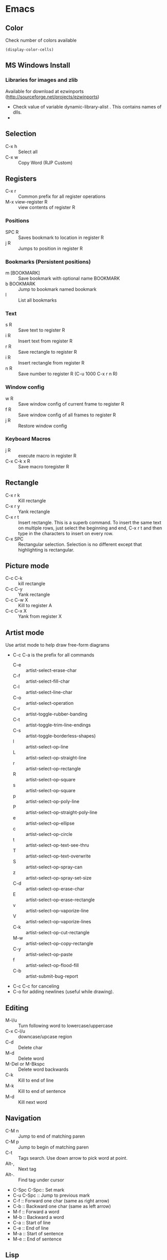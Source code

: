 #+STARTUP:
* Emacs
** Color
   Check number of colors available
   #+begin_src elisp
     (display-color-cells)
   #+end_src

** MS Windows Install
*** Libraries for images and zlib
    Available for download at ezwinports
    (http://sourceforge.net/projects/ezwinports)
    - Check value of variable dynamic-library-alist . This contains
      names of dlls.
    -
** Selection
   - C-x h              :: Select all
   - C-x w ::   Copy Word (RJP Custom)
** Registers
   - C-x r  :: Common prefix for all register operations
   - M-x view-register R :: view contents of register R
*** Positions
    - SPC R :: Saves bookmark to location in register R
    - j   R ::  Jumps to position in register R
*** Bookmarks (Persistent positions)
    - m [BOOKMARK] :: Save bookmark with optional name BOOKMARK
    - b BOOKMARK :: Jump to bookmark named bookmark
    - l :: List all bookmarks
*** Text
    - s   R :: Save text to register R
    - i   R :: Insert text from register R
    - r   R :: Save rectangle to register R
    - i   R :: Insert rectangle from register R
    - n   R :: Save number to register R (C-u 1000 C-x r n R)
*** Window config
    - w   R :: Save window config of current frame to register R
    - f   R :: Save window config of all frames to register R
    - j   R :: Restore window config
*** Keyboard Macros
    - j   R :: execute macro in register R
    - C-x C-k x R :: Save macro toregister R

** Rectangle
   - C-x r k            :: Kill rectangle
   - C-x r y            :: Yank rectangle
   - C-x r t            :: Insert rectangle.  This is a superb command. To insert
     the same text on multiple rows, just select the beginning and
     end, C-x r t and then type in the characters to insert on
     every row.
   - C-x SPC ::  Rectangular selection.  Selection is no different
     except that highlighting is rectangular.
** Picture mode
   - C-c C-k :: kill rectangle
   - C-c C-y :: Yank rectangle
   - C-c C-w X :: Kill to register A
   - C-c C-x X :: Yank from register X
** Artist mode
   Use artist mode to help draw free-form diagrams
   - C-c C-a is the prefix for all commands
     - C-e :: artist-select-erase-char
     - C-f :: artist-select-fill-char
     - C-l :: artist-select-line-char
     - C-o :: artist-select-operation
     - C-r :: artist-toggle-rubber-banding
     - C-t :: artist-toggle-trim-line-endings
     - C-s :: artist-toggle-borderless-shapes)
     - l   :: artist-select-op-line
     - L   :: artist-select-op-straight-line
     - r   :: artist-select-op-rectangle
     - R   :: artist-select-op-square
     - s   :: artist-select-op-square
     - p   :: artist-select-op-poly-line
     - P   :: artist-select-op-straight-poly-line
     - e   :: artist-select-op-ellipse
     - c   :: artist-select-op-circle
     - t   :: artist-select-op-text-see-thru
     - T   :: artist-select-op-text-overwrite
     - S   :: artist-select-op-spray-can
     - z   :: artist-select-op-spray-set-size
     - C-d :: artist-select-op-erase-char
     - E   :: artist-select-op-erase-rectangle
     - v   :: artist-select-op-vaporize-line
     - V   :: artist-select-op-vaporize-lines
     - C-k :: artist-select-op-cut-rectangle
     - M-w :: artist-select-op-copy-rectangle
     - C-y :: artist-select-op-paste
     - f   :: artist-select-op-flood-fill
     - C-b :: artist-submit-bug-report
   - C-c C-c for canceling
   - C-o for adding newlines (useful while drawing).
** Editing
   - M-l/u :: Turn following word to lowercase/uppercase
   - C-x C-l/u ::  downcase/upcase region
   - C-d :: Delete char
   - M-d :: Delete word
   - M-Del or M-Bkspc :: Delete word backwards
   - C-k :: Kill to end of line
   - M-k :: Kill to end of sentence
   - M-d :: Kill next word
** Navigation
   - C-M n              :: Jump to end of matching paren
   - C-M p              :: Jump to begin of matching paren
   - C-t :: Tags search.  Use down arrow to pick word at point.
   - Alt-, :: Next tag
   - Alt-. :: Find tag under cursor
   - C-Spc C-Spc::  Set mark
   - C-u C-Spc :: Jump to previous mark
   - C-f :: Forward one char (same as right arrow)
   - C-b :: Backward one char (same as left arrow)
   - M-f :: Forward a word
   - M-b :: Backward a word
   - C-a :: Start of line
   - C-e :: End of line
   - M-a :: Start of sentence
   - M-e :: End of sentence
** Lisp
   Also see paredit (obsolete).  Now see lispy
*** Evaluation
    - C-x C-e :: Evaluate Lisp in *scratch* before cursor and print
      result in minibuffer
    - C-j :: Evalute Lisp but insert result after cursor.
*** Paredit
**** Movement
     - C-M-f/C-M-b :: Move forward/backward dexp
     - C-M-@ :: highlight sexp
     - C-M-u :: expand selection upwards
     - C-M-d :: next enclosed dexp
**** Deletion
     - C-M-k :: Delete
     - C-M-Backspace :: delete sexp before cursor
**** Indentation
     - C-M-q :: indent whole func with cursor on (
**** Insertion
     - M-(  :: a pair of parens
     - C-u 2 M-( :: enclose the next 2 sexps with paren
**** Code completion
     - C-c TAB :: automatic completion for (defv to (defvar
**** Code comment
     - M-; :: Add line comment
*** Lispy
**** Works anywhere
     - [ / ] :: Jump to closest paren backward/forward
     - Number argument ::
     - Backspace :: Deletes sexp backward.  If at first char of ",
       sexp, jumps to matching end.  Next backspace will
       delete whole sexp
     - C-K :: Deletes sexp
     - C-M-, :: Select sexp
     - J ::  Outline next. where outline is marked by ;;
     - K ::  Outline prev
     - C-1 ::  Describe inline
     - C-2 :: Describe arglist inline
**** Works at sexp
     - a :: ace jump to symbol
     - q :: ace jump to paren
     - b :: move back in history
     - c  :: clone
     - i :: indent, hide/show outline, mark car if active
       - mi : marks fist elem of list
     - m :: mark list
     - n ::  copy sexp to kill ring
     - d :: Switch to opposite brace
     - e :: eval region or sexp
     - f :: flow in direction
     - g :: goto tag (after collecting)
     - p :: eval the current sexp in context of other window (good for
       debugging)
     - u :: undo
     - r :: raise to parent (remove parent)
     - s :: move sexp down within parent
     - w :: move sexp up within parent
     - t :: teleport.  Move sexp/region to location given by ace paren.
     - tt :: telport to any sexp in window
     - v :: Move/scroll window show cursor is at top. Next v restores.
     - >/< :: Grow/reduce slurp/barf  with numeric arg 0, grow as far
       as possible
       - slurp/barf correspond to grow reduce at end of sexp
       - but watch out on front.
     - A :: go to beginning of defun, jump back
     - C :: convolute the two closest outer parents
     - F ::  jump to definition of symbol or first symbol in sexp
     - I ::  Outlines like org-mode ;;*, ;;** etc.
     - Alt-Enter :: New outlin
     - Alt-Left :: Outline move
     - J/K :: Move up/down in outline
     - N/W :: Narrow widen
     - P ::  Yank/paste
     - V :: Projectile visit
     - 2V :: Projectile visit in other window
     - xb :: Transform to let binding
     - xc :: IF to COND
     - xi :: COND to IF
     - xd :: Transform lambda or selected block to defun
     - xl :: defun to lambda
     - xf :: Flatten to see what function/macro does
     - xe :: edebug
     - Z :: stop edebug
     - xB :: Store first region for ediff reference
     - B :: ediff previously stored region with current
     - xh :: Get help (describe function or variable. For var it
       should be selected. 2m,3m, a )
*** Debugging
    Use Lispy keys as they are easier.
**** Lispy debug
     - xe :: Instrument for debugging
     - e :: Evaluate for function (remove instrumentation)
**** Main keys
     - M-x edebug-defun :: In definition of func, to enable debuging
     - M-x edebug-trace ::
     - M-x eval-defun ::  Stop function instrumentation
     - i :: Step in
     - o :: Step out
     - SPC :: Step by step debug
     - e ::  Print variables value
     - E :: Open edebug window
**** Tracing values
     A custom watch window can be created as follows:
     - Open Edebug window (E)
     - Type in expressions in window
       #+begin_src emacs-lisp
         (current-buffer)
         #<buffer *scratch*>
                                                 ;---------------------------------------------------------------
         (selected-window)
         #<window 16 on *scratch*>
                                                 ;---------------------------------------------------------------
         (point)
         196
                                                 ;---------------------------------------------------------------
         bad-var
         "Symbol's value as variable is void: bad-var"
                                                 ;---------------------------------------------------------------
         (recursion-depth)
         0
                                                 ;---------------------------------------------------------------
       #+end_src
     - C-c C-u :: Build a new evaluation list

** Menu
   - F1 :: show, hide menu.
** Search
   In query-replace-regexp mode C-M-%, use (DOWN ARROW) to copy the word
   under cursor into query-replace arguments (can be done for both
   find and replace arguments)   To search for standalone word use  \bword\b  \b is a boundary marker.
   - rgrep :: Search through multiple files in directory tree through
     file pattern.
   - C-s :: search forward
   - M-s . ::  Search using symbol at point.  Hooks to isearch-forward-symbol-at-point
   - C-s C-*, C-s DOWN :: Search at point.  Requires Ratish's custom addition
   - M-s h . ::  Highlight symbol at point throughout file.
   - M-% :: Search-Replace
   - C-M-% :: Searc-Replace Regexp (Use down arrow to select current symbol)
   - C-r  :: search backward
   - M-p :: Start editing previous search term
** Regexp
*** Basic syntax
    Emacs REs precede Perl. Parentheses have to be escaped.
    - Example: \([a-z]+\) greedy matches for one or more lowercase
      alphabet strings.
    - [0-9]\{3\}-[0-9]\{4\} matches a number of form 111-2222.
    - \(xy\).*\1matches words with xy appearing at least twice.
*** Newlines
    - C-q C-j: quoted insert.
*** Backreferences
    - Written as \n.
    - \& grabs the entire string that matched.
    - \# inserts a decimal count of the number of replacements in
      current command.
      - Useful for making numbered lists. First insertion will show 0.
      - To start at 1, a lisp function can be used.
*** Lisp in regex
    Lisp can be inserted using \,
    - To replace match with 1 indexed numbers.
      - \,(1+ (string-to-int \1)).
      - Note: The lisp parens don't have to be escaped.
    - Any lisp function can be called, even ones with side-effects.
      - \,(find-file-no-select \&)  on a list of files, opens them in
        the background.
    - Example:
      To replace : see [[https://stackoverflow.com/questions/49519627/emacs-replace-regexp-with-incremental-sequence][example link]]
      #+begin_example
      result_A_in_S1-S2.txt
      result_A_in_S1-S2.txt
      result_A_in_S1-S2.txt
      result_A_in_S1-S2.txt
      #+end_example
      with
      #+begin_example
      result_A_in_1000-1003.txt
      result_A_in_1004-1007.txt
      result_A_in_1008-1011.txt
      result_A_in_1012-1015.txt
      #+end_example
      use
      #+begin_example
      M-x query-regexp-replace RET S1-S2 RET
       \,(let ((start (+ 1000 (* 4 \#)))) (format "%d-%d" start (+ start 3))) RET
      #+end_example
** Multi-Cursor
*** mc
    -
** Copy word at point (doesn't seem to work RJP 1/29/16)
   - C-M-SPC M-w :: Select and copy word without moving cursor
   - C-x w ::  Copy word (RJP custom works 2016/02/22)
** IDO mode
*** File open mode C-x C-f
    - // :: goto root directory
    - ~/ :: goto home directory
    - C-f :: go back temporarily to normal find file
** Helm
   Using Helm:
   1. Start up helm-mini using C-x b.  This will give a list
      of buffers.
   2. Select buffers.  Using the C-spc
   3. Perform action using C-z.  This will provide a list of actions.
*** Default config
    - C-x c ::  Prefix to invoke helm commands
    - RET :: select
    - C-n/p :: up down (in addition to arrow)
    - C-v/M-v :: prev next pages
    - M-< / M-> :: top bottom of buffer
    - C-spc ::  Mark candidate
    - M-a :: Select all candidates
    - C-c C-i :: insert marked candidates into narrowing buffer
    - C-t ::  Switch between horizontal and verital Helm
    - C-w :: yank word at point, starting from point to end of word
      into helm buffer
    - M-n :: yank symbol at point
**** Helm Mini (Buffers)
     Filter patterns
     - *<major-mode> or !*<major-mode> :: Filter by mode,
       eg. *!lisp,!sh,!fun to filter all except for
       lisp,sh,fundamendal mode buffers.
     - /directory/ :: Narrows to buffers that are in
       directory. E.g. /.emacs.d/ narrows to buffers in dir.
     - ^pat :: buffer name starts with pat
     - @searchterm :: Narrows to buffers that have searchterm
     - C-s :: helm-moccur whill show matching searchterms
**** Helm find files
     Can also create files and directories (append slash)
     - C-s :: grep the file
     - C-u C-s :: recursively grep
     - ~/ / ./  :: at end of pattern to reach home, root, start dir
     - C-u helm-find-files :: Prefix command will list visited
       directories, can jump there.
     - C-c h :: In find-files session, use this to show visited files
       directories. Can jump from there.
     In this mode, the files can be narrowed by fuzzy matching.  At
     any time with the list of helm selections. use C-s to search
     through the file live.  A recursive file can also be made.
     Here is a cool sequence of actions
     1. helm find files.
     2. narrow down to certain files
     3. Do C-s to search.
     4. Do C-z and select save to grep buffer.
     5. In grep buffer, use C-Up, C-Dn to move up/down the grep
        buffer, while each item is shown in the next window.
     6. Use C-o to edit the grep item in the other window.


**** Help regexp
     - <prefix> r :: regexp interactive
**** Occur
     - <prefix> o :: helm occur  (Custom)
**** Helm Mark rings
     Mark buffers by C-SPC C-SPC.  This starts a mark and ends a
     mark.  But by using helm mark rings, you can get back to this bookmark.
**** registers
     - <prefix> C-x r i :: View register (helm-register)

*** Custom config
    - TAB :: Action Menu for  Persistent action
    - C-z ::  execute persistent action
*** Helm Projectile
    - C-c p p :: Switch/start project
    - C-c p f :: Find file in project
    - M-SPC ::  Mark files
    - C-c p p [C-u] C-s :: Search files. with C-u recursive.
    - C-c p s g :: Keeping cursor on symbol, search through project
** Hideshow
   - C-c @ ESC C-s :: show all
   - C-c @ ESC C-h :: hide all
   - C-c @ C-s :: show block
   - C-c @ C-h :: hide block
   - C-c @ C-c :: toggle hide/show
   - C-,  :: toggle for a block (custom)
   - C-M-, :: toggle for whole buffer

** VHDL mode
*** Template generation
    After typing a VHDL keyword and entering 'SPC' youa re prompted
    for arguments.  'RET' or C-g to cancel. Optional arguments are
    indicated by square brackets.  Explicit invocation C-c C-i- C-c.
*** Header insertion
    C-c C-t C-h :: insert header.  Look for customization
    `vhdl-header.
*** Stuttering
    Double striking of keys inserts cumbersome VHDL syntax elements.
    Enable by enabling 'vhdl-stutter-mode
    - ;;  ::  " : "
    - ;;; ::  " := "
    - ..  ::  "  => "
    - ==  ::  " = = "
    - [ ::  (
    - ] ::  )
    - [[ :: [
    - ]] :: ]
    - '' :: \"
    - -- ::  comment
    - --CR ::  comment out
    - ---  ::  horizontal line
    - ---- ::  display comment
*** Word Completion
    Typing Tab looks for a VHDL keyword or a word in the
    buffer. Retyping TAB toggles through alternative completions.
    Typing Tab after "("  inserts complete parenthesized expressions
*** Alignment
    Aligning operators, keywords, to beautify.
    Prefix is C-c C-aa
    - C-c C-a C-a :: aligns a group of consecutive lines
    - C-c C-a C-i :: aligns block withs same indent
    - C-c C-a C-d :: all lines within declaration
    - C-c C-a M-a :: region
    - C-c C-a C-c :: inline comments
    - C-c C-a M-c :: comemnts for a region
*** Code filling
    Condenses code, by removing comments etc.
    Prefix is C-c C-f
    - C-c C-f C-f :: fills a list enclosed by paren
    - C-c C-f C-g :: group of lines
    - C-c C-f C-i :: block withs ame indent
    - C-c C-f M-f :: entire region
*** Code beautification
    vhdl-beautify-buffer. Can be run non-interactively as
    emacs -batch -I ~/.emacs filename.vhd -f vhdl-beautify-buffer
*** Port translation
    Generic and Port clauses can be copied and then pasted as:
    - C-c C-p C-w :: Copy
    - C-c C-p M-w :: Copy
    - C-c C-p C-f :: Port flatten
    - C-c C-p C-r  :: Reverse ports
    - C-c C-p C-c  :: Paste component
    - C-c C-p C-e :: Paste entity
    - C-c C-p C-i :: Paste instance
    - C-p C-p C-s :: Paste signals
    - C-p C-p C-c :: Paste constants
    - C-p C-p C-g :: Paste generic map
    - C-p C-p C-z :: Paste initializations
    - C-p C-p C-t :: Paste testbench
*** Speedbar
    Automatically opened if 'vhdl-speedbar-auto-open is non-nil
    Check 'vhdl-project-alist
    - f :: file mode
    - h :: hierarchy
    - H :: project hierarcy
*** Structural composition
    - C-c C-c C-n :: Create skeleton for new component
    - C-c C-c C-p :: Place component declaration and instantiation
    - C-c C-c C-w :: Automatically connect subcomponents using rules.
*** Hide-show
    Using vhdl-hs-minor-mode
    vhdl-hideshow-menu : if non nil then start up with hideshow
    vhdl-hide-all-init: if non nil then hide all on startup.
*** Code update
    - C-c C-u C-s : Update sensitivity list in current process
    - C-c C-u M-s : Of all processes in buffer.
*** Code Fixing
    - C-c C-x C-p : Fixes parenthesis

** Latex mode
*** Reftex
    - C-c =  ::  Create a TOC for document
    - C-c (  ::  Insert a label
    - C-c )  ::  Insert a reference
    - C-c [  ::  Insert citation by searching in bibtex database
    - C-c &  ::  With cursor on a cross-reference, view original
**** Multi-file documents
     Add the following at the end of a document.
     Use TeX-master for AucTex mode and tex-main-file for emacs latex

     %%% Local Variables: ***
     %%% mode:latex ***
     %%% tex-main-file: "thesis.tex"  ***
     %%% End: ***


*** Bibtex
    - C-c C-e C-a :: Journal
    - C-c C-e ::
    - C-c C-e ::
** Auctex
   - C-c _ :: Prompt for master file
   - C-c ^ :: Go to master file
   - C-c C-e :: Insert environment
   - C-c C-j :: Next item
   - C-c % :: toggle commenting of paragraph
   - C-c ; :: toggle commenting of region
** Reftex
   - C-c [ :: Insert reference

** UTF8 symbols
   Can get name of a character using describe-char
   In general can be inserted using insert-char SYMBOL_NAME
   - ∈ :: element of
   - ∧ | ∨ :: logical and | or with many options
   - ⇒ :: rightwards double arrow
   - ≔ :: colon equals
** Magit
*** Custom
    - C-x g :: Start magit in buffer (RJP custom), invokes magit-status
*** General
    - C-c M-g :: To start magit popup for blame etc.
    - g :: reload status buffer
    - Tab :: toggle visibility/expand/contract
    - S-Tab :: toggle visibility of subtree
    - s :: Stage. Could be untracked file, modified file, hunk of file
    - S :: Stage All
    - u/U :: unstage/ unstage All
    - k :: Discard/Delete/revert
    - c :: Commit
    - i :: Add file to .gitignore
    - I :: Add file to .git/info/exclude instead of .gitignore
    - Ctrl+W :: Copy SHA of any commit
*** Navigation
    - n/p :: Move by visible section
    - M-n/M-p :: Move by sibling
    - ^ :: Move to parent
*** History
    - l/L :: History (show commit log)  / Verbose
    - Ret or Space :: Expand.  Space is like more.  Keeps your state in
      top buffer and can scroll through changes.
    - x/X :: Delete all commits after specific commit, but keep files in
      dirty state.  This allows easy rebase.  With capital X, will
      revert all files to that specific commit (i.e., will lose
      all changes)
**** Reflog, Recovering delted commits
     - h :: See the reflog
**** Blame
     - magit-blame-mode :: Annotates lines with author and commit
**** Rebase
     - R :: Rebase
     - E :: Interactive Rebase

*** Stash
    - z/Z :: Create new stash
    - a/A ::  Apply/Pop stash
    - k :: Drop stash
*** Branch
    - b/B :: Switch to branch / Create and switch
** Version control for all types of VCS
   - C-x v ~, vc-revision-other-window :: Shows different version of
     file. Prompts for revision.
   - C-x v l, vc-print-log :: Shows revision log
   - C-x v g, vc-annotate ::  Like git blame
   - C-x v v :: Perform next action, eg. commit
   - C-x v d ::  vc-dir
     - m :: Mark
     - v :: Next action (eg commit)
     - Ret :: Show file
     - C-o  :: display file
     - SPC ::  next line
     - M :: mark all files
     - U ::  unmark all files
     - d ::  dir clean files
     - i :: register a file
     - p :: print log
     - q :: quit
     - u :: unmark
     - x :: hide up to date
     - C-up/down :: prev/next dir
** Buffer  read status
   - C-x C-q :: toggle read status
** Diff
   - M-x ediff-region-wordsize :: Diff a region of a buffer.
** Line number
   - linum-mode :: Line number mode
** Paredit
   These are commands to use with paredit.
   Also check smartparens which may be better.
   Check also "http://danmidwood.com/content/2014/11/21/animated-paredit.html"
   - M-( ::  Wraps the following sexpression with parentheses
   - M-" :: Wraps the S-expression with quotes
   - C->/< :: slurp forward/backward
   - C-}/C-{ :: barf forward
   - C-M-f/b :: move forward/backward in sexp
** Flycheck
   See if flycheck is enabled. Flycheck supersedes flymake.
   - C-c ! c :: Check current buffer
   - C-c ! C :: Clear errors in buffer
   - C-c ! l :: List errors
** Eshell
*** Basics
    - eshell-print, eshell-echo instead of ls.
    - **/*  recursive listing
*** Navigation
    - C-M-l :: Shift window so top of last command output is at the top.
      Good for long command outputs to go up and inspect command output.
    - C-c C-n/p :: Jump to previous/next command.
*** Globs
    Globs work like that in zsh.  Globs also have predicate filters.
**** Examples
     - ;;   echo a*       ; anything starting with 'a'
     - ;;   echo a#b      ; zero or more 'a's, then 'b'
     - ;;   echo a##b     ; one or more 'a's, then 'b'
     - ;;   echo a?       ; a followed by any character
     - ;;   echo a*~ab    ; 'a', then anything, but not 'ab'
     - ;;   echo c*~*~    ; all files beginning with 'c', except backups (*~)
     - ;; Recursive globbing is also supported:
     - ;;   echo */*.c    ; all .c files at current or one level down.
     - ;;   echo **/*.c   ; all '.c' files at or under current directory
     - ;;   echo ***/*.c  ; same as above, but traverse symbolic links
**** Predicate filter
     Predicates select files from a given list that meet a criteria.
     - Predicate filter are added with ([predicate]).
       - Example:  *sh(.), *sh(/)
     - Predicate filters can be stacked.
       - Example: *sh(.L)
     - Predicate filters
***** File Type
      - / :: directories. Example ls -ld *(/) lists all directories
      - . :: regular files
      - * :: executable files
      - s :: sockets
      - p :: pipes
      - @ :: sym links
***** Permission bits
      - r/A/R :: readable (owner/group/world
      - w/I/W :: writable
      - x/E/X :: executable
      - s/S :: setuid/setgid
      - t :: sticky bit
***** Ownership
      - U :: owned by effective uid
      - u(UID|'user') :: owned by user
      - g(GID|'group') :: owned by group
***** File Attributes
      - Size attribute: L[kmp]+-N :: filter based on size N Kb/Mb/blocks
        - *(L-1) : files less than 1 byte
        - *(L+50) : files greater than 50
      - Time attribute :: attr_type + qualifier, where
        - attr_type is one of:
          - a :: access time .  Eg a+30
          - c :: change time
          - m :: modification time
        - qualifer is:
          - [Mwhms]+-(N|'FILE') :: (months/weeks/hours/mins/secs). Default : days
            - If filename is given, then it is relative to that file.
        - Examples
          - bzip2 -9v **/*(a+30); compress everything that hasn't been accessed in 30 days
          - *(.ms-40) :: Files modified less than 40s ago
          - *(.ms-'goo.py') :: Files modified before goo.py


***** Filter negation
      - Filters can be negated
        - Example: *sh(^/)  : containing *sh but not directories.
**** Replacing find
     Using argument predication, the recursive globbing syntax is
     sufficient to replace the use of 'find <expr> | xargs <cmd>' in
     most cases.  For example, to change the readership of all files
     belonging to 'johnw' in the '/tmp' directory or lower, use:
     #+begin_src
     chmod go-r /tmp/**/*(u'johnw')
     #+end_src



*** Modifiers
    Modifiers change the string, file, or list that precede it.
    For help type: eshell-display-modifier-help
    - Modifiers and predicates can be stacked
      - Example:  *sh(.:U)
    - Multiple modifiers can be stacked
      - Example: *sh(.:U:O)
**** FOR SINGLE ARGUMENTS, or each argument of a list of strings:
     - E  :: evaluate again
     - L  :: lowercase
     - U  :: uppercase
     - C  :: capitalize
     - h  :: dirname
     - t  :: basename
     - e  :: file extension
     - r  :: strip file extension
     - q  :: escape special characters
     - S  ::      split string at any whitespace character
     - S/PAT/ :: split string at each occurrence of PAT
**** FOR LISTS OF ARGUMENTS:
     - o :: sort alphabetically
     - O :: reverse sort alphabetically
     - u :: uniq list (typically used after :o or :O)
     - R :: reverse list
     - j ::      join list members, separated by a space
     - j/PAT/ ::  join list members, separated by PAT
     - i/PAT/ :: exclude all members not matching PAT
     - x/PAT/  :: exclude all members matching PAT
     - s/pat/match/ ::  substitute PAT with MATCH
     - g/pat/match/  :: substitute PAT with MATCH for all occurrences
**** EXAMPLES:
     - *.c(:o)  sorted list of .c files
     - *.c(:o:R) reverse sorted list


*** Parsers
    - Lisp parser:
      - ( ... )
      - $( ... ) … useful for string evaluation
    - Shell parser:
      - no parens … in other words, the default
      - { ... }
      - ${ ... } … useful for string evaluation
      - In shell parser, reference variables with $

*** Command History
    - !! :: last command
    - !ls :: last command starting with ls
    - !?ls :: last command containing ls
    - !ls<tab> :: completion showing commands
    - C-c C-l :: How history in split pane
*** Directory history
    - cd = :: List history
    - cd -<NUMBER> :: go to previous dir
    - cd =<REGEXP> :: go to first dir matching regexp
    - cd str1 str2 :: Take current pwd, replace str1 with str2 (regexp supported) and change to new dir
      - Example:  If current dir is /some/path/to/target/curr/direct, cd target* . will change to directory "target" in hierarchy
*** Directory Variables
    - $- :: Previous working directory
    - $+ :: Current working directory (doesn't work correctly).
    - $_ :: Last argument of last command
*** Iteration
    for VAR in TOKENS {command}
    Examples
    #+begin_verse
    for f in v1 v2 {scp info.php $f/tst.x}
    for f in {ls -ld} { echo $f; echo $f}
    #+end_verse
*** Redirection
**** Commands
     - > :: Overwrite
     - >> :: Append
     - >>> :: Insert
**** Buffer targets
     Are refered to as #<buffername>  eg.  #<*scratch*>
**** Lisp variables
     Are referred to as #'var
     Avoid clobbering existing vars.
     - echo foo bar baz > #'myvar
**** Special devs
     - /dev/clip :: Clipboard
     - /dev/kill :: Kill ring
** Shell, Term
   See [[https://www.masteringemacs.org/article/running-shells-in-emacs-overview][Mastering Emacs: Shells]]
   - Use shell for a regular shell.
   - Use term for a terminal emulator.
     - In terminal emulator, all keys are send to term in char-mode,
       but not in line-mode.
       - C-c C-j :: switch to line mode.
       - C-c C-k :: switch to char mode.
** Tramp
   Syntax for remote access
   - /ssh:hostname:dir :: ssh to machine
   - /ssh:[username1@]hostname|ssh:[username2@]hostname2 :: pass through
   - /ssh:[username@]hostname|sudo:hostname :: Have to keep the
   - From eshell :: Use quotes. otherwise the | looks like a pipe character.
** Info files
*** Using info
**** Basics
     - l :: go to previous node/ backward history
     - r :: go in forward history direction
     - Page up / Page down
     - SPC :: Like Page down but will move to next item
     - Backspace/Del :: Like Page Up but will also move to previous item
     - ] :: next item in tree
     - [ :: previous item in tree
     - b :: beginning of node
     - n :: next at current level
     - p :: previous at current level
**** Menu and crossreferences
     - m  :: Pick menu item
     - f :: Pick cross reference
     - tab :: Next menu item or cross-reference
     - Shift-tab :: Previous menu item or cross-reference
     - Ret :: Visit content of menu item or Cross reference
     - f? :: List all cross references.
     - i :: Short-cut to main index.
     - L :: creates a virtual node with list of visited nodes
     - d :: Get to main directory.
**** Search
     - s :: serach info file for string


*** Creating documentation
    See [[https://www.emacswiki.org/emacs/ExternalDocumentation]].
    - Copy .info file to /usr/share/info or path pointed by INFOPATH.
    - File can also be kept compressed.
    - Run install-info myfile.info dir
**** Creating python documentation
     1. Install python3-sphinx.
        #+begin_src
        pip install sphinx
        #+end_src
     2. Generate documentation from cpython docs.
        #+begin_src
         wget https://github.com/python/cpython/archive/master.tar.gz
         tar xf master.tar.gz
         cd cpython-master/Doc
         sphinx-build -b texinfo -d build/doctrees . build/texinfo
         cd build/texinfo && make
         mv python.info ~/.local/share/info
         cd ~/.local/share/info
         install-info python.info dir
        #+end_src
**** Python install without proxy
     #+begin_src
     pip install --trusted-host files.pythonhosted.org --trusted-host pypi.org --trusted-host pypi.python.org oauthlib -vvv
     #+end_src
*** Python
    Jupyter-lab: see install
    [[https://stackoverflow.com/questions/50149562/jupyterlab-interactive-plot]]
    1. preinstall jupyter-core, zmq, matplotlib, ipython_genutils from
       cygwin.
    2. NOTE: Latest version of jupyter-lab fails.
       - It requires ipykernel which requires psutil which is not
         supported on cygwin
       - Install older version of ipykernel
         #+begin_example
           pip install ipykernel==6.9.0
         #+end_example
    3. pip install jupyter-lab
    #+begin_example
      pip install --upgrade jupyterlab ipympl
    #+end_example
    Start by running jupyter-lab.
    For plots use widget:
    #+begin_src python
      import numpy as np
      import matplotlib.pyplot as plt
      %matplotlib widget
      y = np.array(range(100))
      plt.plot(y)
      plt.show()
    #+end_src
    Use autoreload in jupyter for reloading functions.
    Thus use the following header in any notebook
    #+begin_src python
      %load_ext autoreload
      %autoreload 2
      %matplotlib widget
    #+end_src
    Run python scripts as follows
    #+begin_src  python
      %run progname.py args
    #+end_src
**** python webbrowser
     this
     #+begin_example
       export BROWSER=cygstart
     #+end_example



**** Python docstring
     See [[https://numpydoc.readthedocs.io/en/latest/format.html]]
**** Interactive debugging
     Add the following
     #+begin_src python
       from IPython import embed


       # In code
       embed()
     #+end_src
     At the ipython embed prompt: the following can be used:
     1. %who
     2. %whos
     The magic words are defined in [[https://ipython.readthedocs.io/en/stable/interactive/magics.html]]

     OR
     #+begin_example
       %run -d  scriptname

       # Or set breakpoint in specific file.
       %run -d -b myotherfile.py:20 myscript
     #+end_example


** Dired
*** Invoking dired
    - C-x d :: Start
    - C-x C-f :: With dir name
    - C-x 4 d :: In other window
    - C-x 5 d :: In other frame
*** Motion
    - n/p :: forward backward
    - j :: jump to entry
    - ^ :: Move up dir
*** View
    - i :: Insert contents of dir at point into dired buffer
    - g :: Update dired buffer
    - l :: Update specific files
    - s :: toggle sort order between alphabetical, date/time
*** Editing dired buffer
    - C-x C-q :: Enter edit mode.
    - C-c C-c :: Apply changes
    - C-c C-k :: Abort changes
*** Selections
    - m :: Mark
    - * m :: Mark for line or selection
    - u :: remove mark
    - * u :: Unmark line or selection
    - U :: Unmark all marks
    - # :: Select all auto-save files
    - * * :: Mark executables
    - * @ :: Mark sym links
    - * / ::  Mark all directories (., .. are excluded).
      - With argument unmark
    - * s :: Mark all files in current subdir
    - * % REGEXP :: mark that match regexp
    - ~ :: Flag all backups
    - . :: Flag excess numeric flags
    - t :: Toggle selection
    - Del :: Unmark previous line
    - d :: Mark for deletion
    - % d REGEXP :: Flag for deletion with regexp
    - u :: Remove mark for deletion
    - $ :: Hide subdirec
    - M-$ :: Hide all subdirs
**** Mark characters
     The typical mark characters are * and D. However the files that
     have been marked with * or D can be marked with a different
     character temporarily. Using <SPC> removes mark.
     - * c oldmarkchar newmarkchar :: Change mark for items selected
       with oldchar to newmarkchar
     - Example:
       - Put D flags on all files that have no marks, while unflagging
         all those have D flags
         - * c D t  * c <SPC> D  * c t <SPC>



*** Actions
    - x  :: Perform action
    - f/e :: Visit file
    - o :: Visit inn other window
    - v :: View file in view mode
    - k ::  Delete the entry lines in dired (don't delete files).
    - C :: copy file/files
    - D :: delete the specified files
    - R  :: Rename file/files
    - H :: hard link
    - S  :: symlink
    - M modespec :: Change permission
    - G group :: change group
    - O owner :: change owner
    - T :: touch / update timestamp
    - P  :: print
    - Z ::  compress/uncompress
    - c :: compress into archive
    - L :: Load elips file
    - B :: Byte compile file
    - A :: search files for regexp
    - Q ::  Search replace regexp on selected files
    - ! :: Shell command on selection
      - Example: ! tar cf foo.tar
    - & :: Async shell command
    - % u :: Rename to uppercase
    - % l :: Rename to lowercase
*** Apply Regexp operation
    - % R :: Regexp rename
    - % C :: Regexp copy
    - % H :: Regexp hardlink
    - % S :: Regexp sym link
    - % m ::  Mark files that meet regexp
    - % m REGEXP :: Mark those that meet regexp
    - % g regexp :: mark files that contain regexp
**** Example
     - ‘% R ^.*$ <RET> x-\& <RET>’ renames each selected file by
       prepending ‘x-’ to its name.
     - ‘% R ^x-\(.*\)$ <RET> \1 <RET>’ removes x- from name.

*** Crypto actions
    - :d  :: decrypt
    - :v :: Verify sig
    - :s :: Sign
    - :e :: Encrypt
** Ledger
*** From keybindings
    - C-c           ::  Prefix Command
    - ESC           ::  Prefix Command
    - C-TAB         ::  ledger-post-align-xact
    - ::
    - M-n           ::  ledger-navigate-next-xact-or-directive
    - M-p           ::  ledger-navigate-prev-xact-or-directive
    - M-q           ::  ledger-post-align-dwim
    - ::
    - C-c C-a       ::  ledger-add-transaction
    - C-c C-b       ::  ledger-post-edit-amount
    - C-c C-c       ::  ledger-toggle-current
    - C-c C-d       ::  ledger-delete-current-transaction
    - C-c C-e       ::  ledger-toggle-current-transaction
    - C-c C-f       ::  ledger-occur
    - C-c TAB       ::  ledger-fully-complete-xact
    - C-c C-k       ::  ledger-copy-transaction-at-point
    - C-c C-l       ::  ledger-display-ledger-stats
    - C-c C-o       ::  Prefix Command
    - C-c C-p       ::  ledger-display-balance-at-point
    - C-c C-q       ::  ledger-post-align-xact
    - C-c C-r       ::  ledger-reconcile
    - C-c C-s       ::  ledger-sort-region
    - C-c C-t       ::  ledger-insert-effective-date
    - C-c C-u       ::  ledger-schedule-upcoming
    - ::
    - C-c C-o C-a   ::  ledger-report-redo
    - C-c C-o C-e   ::  ledger-report-edit-report
    - C-c C-o C-g   ::  ledger-report-goto
    - C-c C-o C-k   ::  ledger-report-quit
    - C-c C-o C-r   ::  ledger-report
    - C-c C-o C-s   ::  ledger-report-save
*** Entering transaction
    - C-c C-a starts a new transaction and brings up calendar.
      - To navigate the calendar use:
        - < / > :: previous/next month
        - Shift Up|Down|Left|Right arrow :: move cursor in calendar
          in that direction (forward/back one day or one week).
      - C-c C-c ::  to toggle cleared status
      - C-c C-f :: to enter narrow search.  C-c C-f to exit
      - C-c C-s :: sort region
*** Custom functions
    - copy a single transaction to kill ring
      - C-c M-w :: rjp/ledger-copy-trans
    - time order a transaction within the file
      - C-c C-m :: rjp/ledger-timeorder-xact (mnemonic m for move)
    - In narrow search mode, copy all visible
      - C-c C-w :: rjp/ledger-occur-copy-all
*** Reports
    - C-c  C-o C-r : Ledger report prompts for type of report
      bal|reg|payee|account
      - It brings up transactions that may not be in date order. To
        sort, hit the "e" key for edit.
      - e : allows editing of the command line arguments.
        - -C : for only cleared
        - -U : for only uncleared
        - --pedantic :
        - -S d : for sorting by date
*** Reconciling
    - C-c             Prefix Command
    - C-l             ledger-reconcile-refresh
    - RET             ledger-reconcile-visit
    - C-x             Prefix Command
    - ESC             Prefix Command
    - SPC             ledger-reconcile-toggle
    - a               ledger-reconcile-add
    - b               ledger-display-balance
    - d               ledger-reconcile-delete
    - g               ledger-reconcile
    - n               next-line
    - p               previous-line
    - q               ledger-reconcile-quit
    - s               ledger-reconcile-save
    - t               ledger-reconcile-change-target
    - <return>        ledger-reconcile-visit
    -
    - C-c C-a         sort by amount
    - C-c C-c         ledger-reconcile-finish
    - C-c C-d         sort by date
    - C-c C-o         default sort
    - C-c C-p         sort by payee
    -
    - C-x C-s         ledger-reconcile-save
    -

*** Calendar

    - C-@             calendar-set-mark
    - C-a             calendar-beginning-of-week
    - C-b             calendar-backward-day
    - C-c             Prefix Command
    - C-e             calendar-end-of-week
    - C-f             calendar-forward-day
    - C-n             calendar-forward-week
    - C-p             calendar-backward-week
    - C-v             calendar-scroll-left-three-months
    - C-x             Prefix Command
    - ESC             Prefix Command
    - SPC             scroll-other-window
    - -               negative-argument
    - .               calendar-goto-today
    - <               calendar-scroll-right
    - >               calendar-scroll-left
    - ?               calendar-goto-info-node
    - M-{             calendar previous month
    - M-}             calendar next month

** To check out
   - [[https://menloservice-prod.ca.sandia.gov/https://www.masteringemacs.org/article/how-to-get-started-tree-sitter][tree sitter]]
   - eglot
   - [[http://www.newartisans.com/2007/08/using-org-mode-as-a-day-planner/][jwiegly org-mode and scheduling]]
   - org-mode agenda views to use diary

* Org Mode
** Visibility
   - <TAB>              :: Show/hide
   - Shift + <TAB>      :: Global show/hide. With argument, up to
     level n.
   - C-u <TAB>          :: Global cycle Overview->Contents->Show All->Overview
   - C-c C-x v          ::  Copy visible text:  (org-copy-visible)
   - C-c <TAB>          :: Expose children of current subtree.  With argument,
     to level n

** Motion
   - C-c C-n /n		:: Next visible heading
   - C-c C-p /p		:: Previous visible heading
   - C-c C-f /f		:: Next heading same level
   - C-c C-b /b		:: Previous heading same level
   - C-c C-j		:: Jump to any location (org-goto)

** Editing
   - M+Enter		:: Insert next heading at same level
   - C+Enter		:: Insert new heading after body of current
   - M + <L/R/U/D>	:: Promote/Demote/Up/Down current heading
   - M+S+<L/R/U/D>	:: Move subtree (Promote/Demote/Up/Down)
   - C-c C-x [C-w/M-W/C-y]	:: Kill/Copy/Yank Subtree
   - C-c *		:: Turn normal line or list into heading
   - C-c ; ::    Comment Heading
   - C-c - ::  Turn heading into normal list
   - Lists:
     - Unordered -, +, *
     - Ordered 1., 1).
       To start with a diferent value, start text with [@20]
     - Description, definition::  Extended description

** Todo
   - C-c C-t            :: Change Todo state
   - Shift+Left/Right   :: Change Todo state
   - C-c C-w  :: Refile

** Drawers
   - C-c C-x d		:: Insert active region in drawer

** Blocks
   Org mode uses begin..end blocks

*** Insertion using quick templates
    Type '<' followed by a template selector and <Tab>
    Template selector can be:
    - s                 :: #+BEGIN_SRC ... #+END_SRC
    - e			:: #+BEGIN_EXAMPLE ... #+END_EXAMPLE
    - q			:: #+BEGIN_QUOTE ... #+END_QUOTE
    - v			:: #+BEGIN_VERSE ... #+END_VERSE
    - c			:: #+BEGIN_CENTER ... #+END_CENTER
    - l			:: #+BEGIN_LaTeX ... #+END_LaTeX
    - L			:: #+LaTeX:
    - h			:: #+BEGIN_HTML ... #+END_HTML
    - H			:: #+HTML:
    - a			:: #+BEGIN_ASCII ... #+END_ASCII
    - A			:: #+ASCII:
    - i			:: #+INDEX: line
    - I			:: #+INCLUDE: line


*** Dynamic Blocks
    Specially marked regions that are updated by user-written function
    #+BEGIN: block-update-time: format "on %H:%M"
    #+END:
    - C-c C-x C-u       :: Update dynamic block at point
    - C-u C-c C-x C-u   :: Update all dynamic blocks
*** Latex attributes for tables
    [[https://tex.stackexchange.com/questions/171193/tabu-and-space-between-columns]]
    Moreover, the right way to specify an X column is (commas can be omitted):
    X[<coef>,<align>,<type>]


** Clocking
   C-c C-x C-j :: Jump to task being clocked.
** Tables
*** Creation and formatting
    - Line with |       :: Starts table if | is first non-whitespace character
    - Line with |-      :: Horizontal separator
    - <TAB>             :: Moves to the next field, realigns
    - S + <TAB>         :: Move to previous field, realign
    - Enter             :: Moves to next row, realigns
    - C-c C-c           :: Realign the table
    - <Number>          :: If a field contains <N>, N is width of col
*** Editing
    - M-<L/R/U/D>       :: Move col or row left,right,up,down
    - M-S-<L/U>         :: Kill current col/row
    - M-S-<R/D>         :: Insert new col/row
    - C-c -             :: Insert horiz line below cur row
    - C-c Enter         :: Insert horiz line below cur row and move cursor down
    - C-c `             :: Edit partially hidden cell
*** Copy/Paste
    - C-c C-x [M-w/C-w/C-y] :: Copy/Kill/Yank rectangular region of table
*** Latex export
    # environment options
    # +attr_latex: :environment longtabu :font \small :align |r|r|X[<coef>,<align>,<type>]|
    #+caption[shortcaption]: longcaption
    #+name: tab:tablereferencename
    |column 1 |  column 2 |
    |--------------+----------------|
    |            |                |

** Links
   - "[[link][desc]"	:: Create link
   - C-c C-l            :: Edit Link
   - "#local"           :: Local link type.  Without #, does a search
     for local
   - C-c C-o            :: Follow link

   - C-c & ::  Jump back to last bookmark

   - "<<link_target>>"  :: This is a link target

   - C-c l :: org-store-link.  copies the current link location (in
     any file, even non-org).  Then when doing C-c C-l
     (org-insert-link) using up-arrow will show the stored link

*** Custom links target
    - [[+TAB :: Bring up targets in local file
    - [[+ C-u - TAB :: Bring up targets in all include files

** Tags							:mytag:mytag2:mytag3:
   - ":tag1:tag2:"	:: Tags at the end of headlines
   - C-c C-q            :: Insert tag from anywhere in the section
   - C-c C-c            :: Insert tag when cursor on headline
   - C-c \              :: Create a sparse tree matching tags
   - C-c C-c, S+Tab     :: Exit sparse tree, then revert to normal tree.
*** Matching searches on tags
    [[http://orgmode.org/manual/Matching-tags-and-properties.html#Matching-tags-and-properties][Orgmode tag searching]]
*** Tag groups

** Properties and Columns
   :PROPERTIES:
   :COLUMNS:  %8ITEM[Which] %Title[TITLE] %Artist[ARTIST]
   :Title:    my title
   :Artist:   Some random artist
   :Value:    1
   :END:
   - ":prop1:"          :: Properties are like tags but with
     value. They are inserted into a special drawer.
   - ":prop2:"          :: Drawer is called "PROPERTIES". Each is on a
     single line.
   - ":prop3_ALL:"      :: Allowed values for a property
   - C-c C-x p          :: Set property
   - C-c C-c            :: Executes property commands
   - S-<L/R>            :: Previous/Next allowed property
   - C-c C-c c          :: Compute property at point
*** Columns
    - C-c C-x C-c       :: Turn on column mode
    - q                 :: Exit column view
    - C-c C-x i         :: Insert a dynamic block capturing column view
    - C-c C-c           :: Update dynamic block

** Beamer
*** Keystrokes
    - C-c C-e t		:: Insert default org export template
    - C-c C-b            :: Specify type of block
*** More info
    - [[https://github.com/matze/mtheme]] : Metropolis theme
    - [[https://hartwork.org/beamer-theme-matrix/]] : Beamer theme matrix
    - [[http://orgmode.org/worg/exporters/beamer/tutorial.html]] : Beamer tutorial


** Time Log
   #+BEGIN_SRC emacs-lisp
     ;; Technique
     ;; org-map-entries
     ;; org-entry-properties with time argument.
     (org-entry-properties nil 'special "CLOCK") ;; This provides all time tags.
     ;; time tags are retrieved as an alist.
     ;;  however time ranges outside of clock only
     ;; map alist to a date or to a date range.
     ;; consolidate dates, and date ranges.
     ;; Date tree with link org-make-link-string
     ;;
     ;; org-entry-beginning-position
     ;; org-entry-end-position
     ;; org-scanner-tags
     ;; org-trust-scanner-tags t  locally
     ;; org-entry-properties with time argument.
     (org-entry-properties nil 'special "CLOCK") ;; This provides all time tags.
     ;; Regular expression search for clock
     ;; ^[ \t]*"  org-clock-string  "[ \t]*\\(?:\\(\\[.*?\\]\\)-+\\(\\[.*?\\]\\)
     ;; re-search-forward has an optional argument for limit to limit search.
     ;; Consolidate all time values into day, month, year.
   #+END_SRC

   #+BEGIN_SRC emacs-lisp :results output silent
     ;; Just return a list of the following list
     ;; (formatted_heading date_list)
     (defun org-narrow-to-within-dblock ()
       "Narrow buffer to the current dblock."
       (org-beginning-of-dblock)
       (forward-line 1)
       (narrow-to-region (point) (point))
       )

     (defun org-heading-date-info ()
       ;;
       ;; Only return relevant headlines
       ;; Returns either nil or a list
       (let ((t_arr (make-vector 4 nil))
             (tstring ["TIMESTAMP" "DEADLINE" "SCHEDULED" "CLOCK"]))
         (dolist (entry ;; each entry in
                  (org-entry-properties nil 'special "CLOCK") ;; list of timetags
                  t_arr) ;; temporary var
           (let* ((propname (car entry))
                  (pos (position propname tstring :test 'equal)))
             (if pos
                 (aset t_arr pos (append (elt t_arr pos)
                                         (list (cdr entry))   ))
               )))
         ;; If any of the timestamps are present, return the headline and timestamps
         ;; else return nil
         (if (position nil t_arr :test-not 'equal)
             (cons (nth 4 (org-heading-components)) (copy-sequence t_arr) )
           nil)
         ))


     (defun org-test-datetree-insert(hding_daylist)
       (let* ((text (car hding_daylist))
              (days (cdr hding_daylist)))

         (mapc (lambda(day)
                 (org-datetree-find-date-create
                  (org-date-to-gregorian day) t)
                 ;;(outline-next-heading)
                 ;;(org-insert-item)
                 ;;(insert text)
                 (org-agenda-insert-diary-make-new-entry text)
                 )
               days)) )

     (defun org-heading-date-format (heading_info)
       ;;  heading_info is a cons
       ;;  car: text of heading
       ;;  cdr: vector with time string for different time tags
       (let* ((heading (car heading_info))
              (formatted_heading (org-make-link-string (copy-sequence heading)))
              (ts (cdr heading_info))
              daylist )
         ;; ts is a vector. Each element is a list of strings or nil
         ;; map each list of strings to a date,
         ;; flatten vector
         ;; keep unique dates.
         (setq daylist
               (delq nil (delete-dups
                          (apply 'append
                                 (mapcar
                                  (lambda (tstr_list)
                                    (if tstr_list
                                        (mapcar
                                         (lambda (tstr)
                                           (org-time-string-to-absolute tstr))
                                         tstr_list)))
                                  ts)))))
         (cons heading  daylist)))


     (defun org-dblock-write:myblock (params)
       "Get dates/time/clock and create a datetree"
       (let* ( (mappedvals (org-map-entries 'org-heading-date-info))
               (heading_info (remove nil mappedvals))
               (hding_daylists (mapcar 'org-heading-date-format  heading_info))    )


         (print "printing hding_daylists")
         (print hding_daylists)
         ;; Parse date strings
         ;; Format link string
         (save-restriction
           (org-narrow-to-within-dblock)
           (mapc 'org-test-datetree-insert hding_daylists)

           ;;(org-test-datetree-insert "text1")
           ;;(org-test-datetree-insert "text2")
           ;;(org-test-datetree-insert "text3")
           ;;(outline-next-heading)
           ;;(org-insert-heading nil t)
           ;;(org-do-demote)
           ;;(outline-next-heading)
             ;;;(org-insert-heading nil t)
           ;;(org-do-demote)
           ;;(org-agenda-insert-diary-make-new-entry "dummy text2")
           ;; remove extra new line added by previous command
           )
         )
       )
   #+END_SRC
   #+BEGIN: myblock

* Windows Shortcuts
  - Win + Tab		:: Aero Flip
  - Ctrl + Win + Tab	:: Aero Flip Hold.  Can release Ctrl+Win and
    can flip by just using tab.
  - Win + R		:: Run
  - Win + D		:: Minimize everything (show desktop)
  - Win + Pause/Break	:: Open CtrlPanel->System
  - Win + G		:: Show gadgets
  - Win + L		:: Lock computer
  - Win + Q		:: Communicator
  - Win + Home		:: Clear all but the active window
  - Win+Space		:: All windows become transparent so you can
    see through to the desktop
  - Win+Up arrow	:: Maximize the active window
  - Win+Down arrow	:: Minimize the window/Restore the window if it's maximized
  - Win+<arrow>		:: Dock the window to each side of the monitor
  - Win+S+<arrow>       :: Dock with dual monitors
  - Win+T		:: Focus and scroll through items on the taskbar.
  - Win+P		:: Adjust presentation settings for your display
  - Win+(+/-)		:: Zoom in/out
  - S+Click taskbar item:: Open a new instance of that application
  - Win+ (1-9)          :: application pinned to the taskbar in that position
  - S+Win+ (1-9)        :: New instance of the application pinned to the taskbar
  - Ctrl+Win+ ( 1-9)	:: Cycles through open windows for the application
  - Alt+Win+(1-9)	:: Opens the Jump List for the application
    pinned to the taskbar.
  - Win+T		:: Focus and scroll through items on the taskbar.
  - Win+B               :: Focuses the System Tray icons
  - Ctrl+S+Esc          :: Task Manager

* MS Word Outline mode
  - Alt+Shift+[L/R]Arrow     :: Promote/Demote paragraph
  - Ctrl+Shift+N             ::  Demote to body text
  - Alt+Shift+[Up/Dn]Arrow   :: Move paragraphs [Up/Dn]
  - Alt+Shift+[plus/minus]   :: Expand/Collapse text under heading
  - Alt+Shift+A              :: Expand/Collapse all text and headings
  - Alt+Shift+n              :: Show all headings up to Heading n
* MS Excel
** Keys
   - Preferences :: To change between column numbering as alphabets/numbers
   - Ctrl-D :: Auto-fill a selection based on first
   - Ctrl'` :: Toggle display between formulas and values
   - F4 :: Within formula switch reference between absolute and relative
** Entering data
   - Instead of entering data horizontally.  "Enter" + right arrow +
     up arrow.  Select the horizontal cells first.
** Selection
   - Cmd-A :: Selects range island (range surrounded by white space)
** Formatting
   - Use painter and auto-fill rectangle to extend formatting
** Naming cells, rows, columns
   - Can just click in menubar item showing row+Col with a name to
     define new name for that cell.
   - Can select a whole row or column and give it a name.
     - Can use row/col names in formulas to make them more descriptive.
   - Can use arrow keys on menubar item with cell name to see existing names.
** Index and match
   - match( ) returns index
     - Example: can find find an item from current table in different
       table. i.e. lookup.
   - use index to get something from different column.
** Table ranges
   Even though all of excel is a table, select a range and insert
   table.  This tracks that range as being a table.  A header may be
   added. A footer may be added.  From last row/col element, Tab will
   insert a new row with formatting properly fixed.
   Not only that formulas in one table can refer to a column in
   different table by just name.
** Auto solve
   Goal seek. Provide desired value for one cell and tell the dialog
   box which cell is to be changed.  Excel will iterate.
** Pivot table
   Works well with defined tables.   Allows slicing data based on
   values in another table.
* MS Powerpoint
** Draw a gaussian curve
   From directions at : [[https://www.youtube.com/watch?v=dysqb2vEkh0][Youtube powerpoint gaussian]]
   1. Draw 3 squares of each side being 1x.
      #+begin_example


             +------+------+------+
             |      |      |      |
             |      |      |      |
             +------+------+------+
      #+end_example
   2. Draw two equilateral triangles with each side being 2x.
   3. For one of them:
      1. decrease its height to  H - x.
      2. increases its width to 4x.
   4. Make both triangles share the same base with symmetry
      #+begin_example

                      X
                    /- \-
        +------+---/--+--\---+------+
        |      |  /   |   \  |      |
        |      |/-    |    \-|      |
        +------/------+------\------+
      #+end_example
      #+begin_example


                                  X
                                /- \-
                              /-     \
        +------------+-------/----+---\-------+-----------+
        |            |     /-     |     \     |           |
        |            |    /       |      \-   |           |
        |            |  /-        |        \  |           |
        |            |/-          |         \-|           |
        |------------/------------+-----------\-----------+

      #+end_example
   5. Use the curve tool and connect the union points


* Outlook
  - Ctrl+Shift+I	:: Inbox
  - Alt+S               :: Send
  - Ctrl+R              :: Reply
  - Ctrl+Shift+R        :: Reply All
  - Ctrl+F              :: Forward
  - Ctrl+Shift+V        :: Move to Folder
  - Ctrl+N              :: New Message
  - Ctrl+O              :: Open message
  - Ctrl + ./,          :: Next/ Prev Message
  - Ctrl+1              :: Go to mail
  - Ctrl + 2            :: Go to calendar
  - Ctrl + 6            :: Folder List
  - Ctrl + Y            :: Go to different folder
  - Alt+J               :: Move to Subject field

* Explorer
  - Ctrl+N              :: New Window
  - Ctrl+W              :: Close window
  - Ctrl+S+N            :: New folder
  - Ctrl + .            :: Rotate picture clockwise
  - Ctrl + ,            :: Rotate picture counter-clockwise
  - Left Arrow          :: Collapse selection
  - Alt+Enter           :: Properties
  - Alt+P               :: Display Preview pane
  - Alt+Left Arrow      :: Visit previous folder
  - Backspace           :: View previous folder
  - Alt+Up arrow	:: Parent folder
  - Alt+D               ::  Select address bar
  - Ctrl+E              :: Select search box
  - Ctrl+F              :: Select search box

* Git
  - git ls-files :: list files in git repo
** Bundles
   Check log and create bundle using
   #+BEGIN_EXAMPLE
   git log master ^da88da
   git bundle create commits.bundle master ^da88da
   #+END_EXAMPLE
   On the other side,
   #+BEGIN_EXAMPLE
   git bundle verify ./commits.bundle
   git bundle list-heads ../commits.bundle  # To list branches
   git fetch ../commits.bundle master:other-master  # Fetch master from bundle into our branch
   #+END_EXAMPLE
** Merging one repo as a subdirectory of another
   [[https://gist.github.com/smdabdoub/17065c348289158277b5][git subtree merge]]
   [[https://mirrors.edge.kernel.org/pub/software/scm/git/docs/howto/using-merge-subtree.html][Git reference for subtree]]
   [[https://stackoverflow.com/questions/6426247/merge-git-repository-in-subdirectory][More git subtree merge]]
   - Maybe good to first move files in new repo to a subdirectory.
   - Then subtree merge
** LFS
   - STart with using "git lfs install" in the repo
   - git lfs track and untrack only edit the .gitattributes, so best
     to do that manually
   - git lfs fetch, git lfs checkout for populating files
** Splitting Repos
   Install filter-repo.  man git-filter-repo for docs.
   #+begin_example
     git filter-repo --path x --path-rename  x:y
   #+end_example
   will filter the repo with just path x and also rename x to y.
   Path can be specified in multiple ways:
   - path
   - path-glob
   - path-regex
   - paths-from-file (combines all of the above)f
** Recreating objects
   - Create objects dir.
   - Remove file packed-refs
** Submodules
*** Adding
    - git submodule add <gitrepoURL>
*** Using repo with submodules
    - Populating submodules diretory
      - Manual
        - git submodule init
        - git submodule update
      - Automatic on clone
        - git clone --recurse-submodules  mainrepo
*** Updating submodules
    - Options
      1. git pull in submodule directory.
      2. git submodule update --remote
*** Sync
    - git submodule sync (in case remote has changed)
*** Debug: config locations (See [[https://kentrichards.net/blog/git-submodule-git-fatal-could-not-chdir][link]])
    1. submodule directory: .git points to git directory.
    2. In pointed git directory, check the worktree setting within
       config file.  It should point back to source.
    3. In main repo:
       - .gitmodules
       - .git/config

* SSH
** To force usage of password instead of key
   ssh -o PubkeyAuthentication=no -o PreferredAuthentications=password  example.com

* SVN
** Sparse checkout
   See [[https://stackoverflow.com/questions/50945/can-you-do-a-partial-checkout-with-subversion][SVN sparse checkout]]
   #+begin_example
     svn checkout --depth empty http://svnserver/trunk/proj
     svn update --set-depth infinity proj/foo
     svn update --set-depth infinity proj/bar
     svn update --set-depth infinity proj/baz
   #+end_example
* i3 Shortcuts
  Mod1 = Alt, Mod4 = Win
  - Mod+Enter :: start a new terminal
  - Mod+Shift+Q :: Kill
  - Mod+d :: dmenu
  - Mod+L/R/U/D :: Switch focus
  - Mod+Shift+L/R/U/D :: Move focused window
  - Mod+h :: Horizontal split mode
  - Mod+v :: Viertical split mode
  - Mod+f :: Full screen for focused container
  - Mod+s :: Stacking mode
  - Mod+w :: Tabbed mode
  - Mod+e :: Default mode
  - Mod+[1:0] :: Switch workspace 1:10
  - Mod+Shift+[1:0] :: Move container to workspace
  - Mod+Shift+R :: restart
  - Mod+Shift+E :: exit
  - Mod+r :: resize mode
  - Esc/Enter :: Exit resize mode

* Cygwin
** Directory permissions
   To fix type  "setfacl -b"
** Packages
   To check dependencies
   #+begin_src
   cygcheck-dep -r
   #+end_src
** X11
*** Running
    To run each X app on its own.
    - 1. Start X server:  X -multiwindow
    - 2. export display: export DISPLAY=:0.0
    - 3. start application
    - OR  try
      - xwin -multiwindow &  (Verified Mar 3, 2015)
    - Common mistakes:  Check for colon in DISPLAY variable
*** Problems with windows and Virtual Desktop
    This can be done by clicking with the middle mouse button on the
    title bar of an Cygwin X Windows window, such as an xterm, and
    select "Add Window Rule". In the dialog near bottom there is
    "Method for hiding the window", change it to "Hide by move
    window". Do not forget to press "Add" and "Apply" buttons
    afterwards.
    [[https://cygwin.com/ml/cygwin-xfree/2013-05/msg00012.html]]
* Unix tools
** sed
   To delete a line in file and pipe output.
   find . -name "*.v" | xargs cat | sed -e '/^$/ d' -e '/^\/\// d' | wc -l
   cat *.vhd | sed -e '/^$/ d' -e '/^--/ d' | wc -l
** pdftopnm
   convert pdf to different outputs
   #+begin_example
     pdftoppm -[png|jpeg|tiff] -f firstpage -l lastpage  pdffile.pdf  outfileprefix
   #+end_example
* Typesetting
  - http://www.cs.sfu.ca/~ggbaker/reference/characters/#dash
  - http://practicaltypography.com/body-text.html
  - [[https://olivierpieters.be/blog/2017/02/11/designing-a-business-card-in-latex][Business card in latex]]
* GPG
  1. Key generation
     #+BEGIN_SRC
     gpg --gen-key
     #+END_SRC
  2. Share public key
     #+BEGIN_SRC
     gpg --armor --output pubkey.txt --export 'Your Name'
     #+END_SRC
  3. Import other public key
     #+BEGIN_SRC
     gpg --import key.asc
     #+END_SRC
  4. Encrypt
     #+BEGIN_SRC
     # the long version
     gpg --encrypt --recipient 'recipient_id' foo.txt

     # using terse options
     gpg -e -r Name foo.txt
     #+END_SRC
  5. Decrypt
     #+BEGIN_SRC
     gpg --output foo.txt --decrypt foo.txt.gpg
     #+END_SRC
  6. Key list check
     #+BEGIN_SRC
     gpg --list-keys
     gpg --delete-key 'myfriend@his.isp.com'
     #+END_SRC
* GNU Screen
** Overview
   Screen has windows and regions.
   - Regions are rectangular areas on the screen
   - Windows are individual screen sessions.

** Command line options
   - -d pid :: Detach running screen session
   - -ls  :: List session ids
   - -L :: turn on output logging
   - -r  :: resume detached session
   - -R  :: resume (if only one session) or list available sessions
   - -S sessionmae :: session name
   - -t title  ::


** Basic keys
   - C-a :: Default escape
   - C-a c :: Create new screen
   - C-a ?:: Help
   - C-a : :: (Colon) Enter configuration command
   - C-a a ::  Send C-a to window
   - C-a A :: Enter title for wndow
   - C-a C :: Clear screen
   - C-a d :: Detach
   - C-a h :: Hardcopy/snapshot to file
   - C-a H ::  Toggle logging
   - C-a \ :: Quit, kill all windows.
   - C-a Q :: Delete all regions, except current.
   - C-a q ::  Send Ctrl-q to current window
   - C-a [ :: Enter copy/scrollback mode
   - C-a ] :: Paste
** Hardcopy/logging
   - hardcopy -h filename : write contents of current buffer with scrollback
   - copy to cygwin:  cat > /dev/clipboard
     - Paste in with C-a ]


** Window selection
   - C-a C-a :: toggle between screens/windows
   - C-a ' :: Prompt for window identifier and switch
   - C-a w :: List active windows
   - C-a " :: List of all windows to switch
   - C-a n, C-a SPC :: Next window
   - C-a p :: Previous window
** Window groups
** REgion
   - C-a Tab :: Focus next region
   - C-a F :: Resize window to current region
   - C-a | :: split verrtical
   - C-a X :: kill current region
** Layout
   Layout is a configuration for the breakup of regions
* Video edit
  * Merge videos in ffmpeg
    #+begin_src
    ffmpeg.exe -f concat -safe 0 -i ./filelist.txt -c copy output.mp4
    #+end_src
    where filelist.txt contains text such as
    #+begin_src
    file ./file1.mp4
    file ./file2.mp4
    #+end_src
    created using something like
    #+begin_src
    for f in *.MP4; do echo "file ./$f" >> filelist.txt; done
    #+end_src
* Misc
** Bootcamp can break powerpoint
** Excel
*** Hide zero values in cells
    Cells
    Excel

    Follow this procedure to hide zero values in selected cells. If the
    value in one of these cells changes to a nonzero value, the format
    of the value will be similar to the general number format.

    1. Select the cells that contain the zero (0) values that you want to hide.
    2. On the Format menu, click Cells, and then click the Number tab.
    3. In the Category list, click Custom.
    4. In the Type box, type 0;-0;;@
** Source highlight
   To highlight source code:
*** Use  Highlight Code Converter:
    1. Paste into Code-Converter.
    2. Select Syntax
    3. Select Color theme (example edit-eclipse).
       Good options: earendel, edit-emacs, edit-gedit, nuvola
    4. Copy preview to clipboard
    5. Paste into Wordpad
    6. Copy from Wordpad
    7. Paste into powerpoint: Don't use Paste, Don't use Paste Special.
    8. Right click on slide:  Under context menu, Paste there are four icon options:
       1) Use Destination Theme
       2) Use Source formatting
       3) As Picture
       4) Keep Text Only
       Select "Use Source Formatting".

*** If GUI is not working then
    highlight.exe -S spn --style=earendel -O rtf -i inputfile.pml -o outputfile.rtf
    Then open in Wordpad and copy as above.

*** Use Source-highlight
    source-highlight -i inputfile.pml -o outputfile.html
    Open in Word.
    Copy to powerpoint.

*** Use emacs
    M-x htmlfontify-buffer
    Then write to html file
    Open in word or copy into word
    Then copy into powerpoint.



** Cygwin, Windows7 Quirkiness
*** Virtualstore
    This is a feature of Windows Vista designed to ensure that old
    applications that assume that they can write to LOCAL_MACHINE
    still work.  These writes are redirected to
    AppData/Local/VirtualStore.

    With Cygwin32, when you write files in directories that are not
    permissible, or create symlinks, they actually go into
    VirtualStore.  With Cygwin64, this is not the case.
** TCL
   to unload autoloaded files type command "auto_reset" at
   interpreter.
   package forget xxx
** Windows port forwarding
   #+BEGIN_EXAMPLE
   netsh interface portproxy add v4tov4 listenport=4422 listenaddress=192.168.1.111 connectport=80 connectaddress=192.168.0.33
   #+END_EXAMPLE
** VirtualBox port forwarding
   For accessing daemons running on virtual box do the following:
   1. Within VirtualBox
      1. Setup daemons within virtual box.
      2. In /etc/hosts alias the name of the host machine as seen on
         the network.
   2. VirtualBox Setting
      1. In Network Settings, Port Forwarding, setup all necessary
         port forwards.
   3. Remember to change any necessary environment variables to point
      at new location
* Doors
  - Ctrl+N :: addsa new object above
  - Ctrl+L :: addsa  new object below
  - Ctrl+H :: creates a heading object
  - Ctrl+Enter :: fcreate a same object at the same level while editing.
  - Ctrl+A :: navigate to next editable column
  - Return :: Move to next ojbect for that enumerated attribute
  - Shift+Enter :: Move to the next object for non-enumerated attributes
* Latex/luatex
  - Passing arguments with underscore into functions will not print
    correctly.  To allow functions to handle them, within the
    function, encapsulate argument in \detokenize{ }
** Font sizes
   1. \Huge
   2. \huge
   3. \LARGE
   4. \Larg*e
   5. \large
   6. \normalsize
   7. \small
   8. \footnotesize
   9. \scriptsize
   10. \tiny
* To wipe free space in windows
  To wipe free space on C drive
  #+BEGIN_EXAMPLE
  cipher /w:C
  #+END_EXAMPLE
* Linux
** tcpdump
   tcpdump -nnn port portnum
** firewall with iptables
   /etc/sysconfig/iptables
** Adding virtual interface
*** Creating interface
    Create file such as /etc/modprobe.d/dummy.conf, with contents
    #+BEGIN_EXAMPLE
    install dummy /sbin/modprobe --ignore-install dummy; /sbin/ip link set name eth2 dev dummy0 ; /sbin/ifconfig eth2 up; chmod 750 /sys/devices/virtual/net
    #+END_EXAMPLE
    This does the following:
    1. Loads dummy module.
    2. Sets name of interface.
    3. Enables interface.
    4. Some apps may fail with a dummy interface. This makes it look
       like a real interface.
*** Set interface parameters
    In file such as /etc/sysconfig/network-scripts/ifcfg-eth2 where eth2 is
    name of interface, set parameters.
    #+BEGIN_EXAMPLE
      NAME=eth2
      DEVICE=eth2
      ONBOOT=yes
      MACADDR=5C:FE:10:01:0B:35
      USERCTL=no
      BOOTPROTO=static
      NETMASK=255.255.255.0
      IPADDR=172.16.15.4
      PEERDNS=no
      TYPE=Ethernet

      check_link_down() {
       return 1;
      }
    #+END_EXAMPLE
** Systemctl
   - systemctl start unitname
   - systemctl stop unitname
   - systemctl enable file.service  to setup a file.


** CA certificates
   - Add .crt file to /usr/local/share/certificates
   - Run update-ca-certificates
** Minimal Debian Install
*** wajig
*** less
*** i3
    i3, i3status, suckless-tools
*** openssh-client
*** rxvt-unicode font xft:Inconsolata
*** xorg
*** fonts-inconsolata
*** fontconfig
*** git
*** libc-i386
*** ia32-libs
    First requires multiarch install
    dpkg --add-architecture i386
*** lsb
    Try lsb-core.
    - With buster or higher lsb-compat.
    - Make symlink from ld-linux-x86-64.so.2 to ld-lsb-x86-64.so.3.
*** switch csh shell from bsd csh to tcsh
    #+begin_example
      sudo update-alternatives --set csh /bin/tcsh
    #+end_example



** add a root certificate (for "SSL interception")
   see https://askubuntu.com/questions/73287/how-do-i-install-a-root-certificate

*** given a PEM format certificate,
    =key.pem=1. Put =key.pem= in =/usr/local/share/ca-certificates/=, with the
    =.crt= extension: =/usr/local/share/ca-certificates/key.crt=.
    - The command ~openssl x509 -in key.pem -inform PEM -out key.crt~
      just consumes PEM format and produces PEM format, which amounts
      to renaming the file.2. Run ~sudo update-ca-certificates~.  It will detect the =.crt= files
      in =/usr/local/share/ca-certificates/= and "do the right thing"
      with them.
** Check support for namespaces
   Look for existence of file
   #+begin_example
     /proc/self/ns/user
   #+end_example
** Swap
   Swap can be added in a file instead of a partition.
   See [[https://help.ubuntu.com/community/SwapFaq][Ubuntu Swap Help]].  This also provides recommendations for swap
   size based on memory.
   1. Use dd to create a file.
      E.g the following makes a 64 GB swap.
      #+begin_example
        dd if=/dev/zero of=filename bs=1048576  count=65536
      #+end_example
   2. mkswap on the file
      #+begin_example
        mkswap filename
      #+end_example
   3. Add using swapon or to fstab

* WSL
** For increasing stack limit on wsl
   #+begin_src
     sudo prlimit --stack=unlimited --pid $$; ulimit -s unlimited
   #+end_src
* Guix
** Guix Profiles
   Profiles in practice [[https://guix.gnu.org/en/blog/2019/guix-profiles-in-practice/][guix blog on profiles]]
   1. Difference between .guix-profile and .config/guix/current.
      - .guix-profile is for packages [[https://unix.stackexchange.com/questions/561093/what-is-the-difference-between-guix-profile-and-config-guix-current][stack overflow]]
      - guix/current is for guix itself.
   2. Activation and de-activation
      1. Activated by
         #+begin_example
           GUIX_PROFILE="path/to/profile";
           . $GUIX_PROFILE/etc/profile
         #+end_example
   3. Creating new profiles
      1. Use a directory for profiles, eg. .guix-extra-profiles
      2. Make a sub directory for a specific profile.
         #+begin_example
           mkdir -p .guix-extra-profiles/myprofilename
         #+end_example
      3. Install into the profile with -p option
         #+begin_example
           guix package -i
         #+end_example
*** Listing installed packages within a profile
    #+begin_example
      guix package -p ~/.guix-extra-profiles/dir/profile -I
    #+end_example
*** Manifests
    Use manifests to have several programs installed into the profile.
**** Install from manifest
     #+begin_example
       guix package --manifest=/path/to/manifest.scm -p profilename
     #+end_example
**** Write a Manifest
     A simple manifest is as shown in the [[https://guix.gnu.org/cookbook/en/guix-cookbook.html#Advanced-package-management][cookbook]].

     It can however be made more complex by pinning versions.  Now  a
     given guix generation (pull), may not have the version needed.  To
     mix packages from different guix commits, we need something like
     shown at this [[https://unix.stackexchange.com/questions/698811/in-guix-how-to-use-a-old-version-of-a-package-no-longer-in-the-channel][stackexchange]].  This is also in the info page for
     guix, under Inferiors.
     #+begin_src elisp
       (use-modules (guix inferior) (guix channels)
                    (srfi srfi-1))

       (define channels
         (list (channel
                (name 'guix)
                (url "https://git.savannah.gnu.org/git/guix.git")
                (commit
                 ;; The commit with the python-pyyaml 5.4.1
                 "d3e1a94391a838332b0565d56762a58cf87ac6b1"))))

       (define inferior
         (inferior-for-channels channels))

       (packages->manifest
        (list (first (lookup-inferior-packages inferior "python-pyyaml"))
              (specification->package "python")))
     #+end_src
** Reproducible builds
   To have a reproducible build, in addition to the recipe, a guix
   channel specification is needed.
** Channels


** Update
   1. guix pull
   2. guix package -u
** Generations
   See [[https://guix.gnu.org/blog/2018/multi-dimensional-transactions-and-rollbacks-oh-my/][Blog on transactions and rollbacks]]
   1. guix generations
      #+begin_example
        guix pull -l
      #+end_example
   2. Package generations
      #+begin_example
        guix package --list-generations
      #+end_example
** Transfer of files
   Use guix archive [[https://guix.gnu.org/manual/en/html_node/Invoking-guix-archive.html]]
** Packaging
*** Package Path
    - This can be set using -L option or by setting [[https://guix.gnu.org/cookbook/en/html_node/GUIX_005fPACKAGE_005fPATH.html][GUIX_PACKAGE_PATH]].
    - Ensure that a spec is visible by
      #+begin_example
        guix package --show=pkgname
      #+end_example
**** File Hash
     Use guix hash for this.
     Even easier, do guix download, it will download, put it in the
     store, and printout the hash.
**** From Git
     #+begin_example
       git clone https://github.com/libgit2/libgit2/
       cd libgit2
       git checkout v0.26.6
       guix hash -rx .
     #+end_example
*** File vs Package
    They are similar but the package has a bit more boiler plate.
*** Pitfalls
    - Small missing keys in a package spec may give a warning, but in
      reality these are errors that prevent package information from
      being loaded.
      - e.g. license: If this is not set, a warning will be provided
        and an error occurs, but it is not obvious that the warning is
        the cause of the error.
*** Building
    - Use option to keep build tree of failed builds
      #+begin_example
        guix build -K pkgname
      #+end_example
*** Archiving
    #+begin_example
      guix pack -RR -S /mybin=bin bash
    #+end_example
    - Relocatable: -RR
    - Creates a symlink called /mybin pointing to bin
    - The tar file is created.
    - After the tar file is extracted, it will create a directory tree
      "gnu" and the symlink mybin pointing to the binary.
    - Before we use it, we have to setup the GUIX_PROFILE to point to
      the profile within the store and then source it.
** Fixing problems
*** Locale
    1. https://www.reddit.com/r/GUIX/comments/jpq1uw/bashminimal507binbash_warning_setlocale_lc_all/
    2. https://systemcrafters.net/craft-your-system-with-guix/installing-the-package-manager/
    3. May need to install glibc-locales for both user and root
* Flexlm
  To reuse addr : [[https://www.mathworks.com/matlabcentral/answers/142981-why-am-i-unable-to-immediately-restart-the-network-license-manager-after-stopping-it-on-linux][See This]]
  #+begin_example
    lmgrd –c /path/to/license/file –l /path/to/log/file –reuseaddr
  #+end_example
* Markup
** [[https://jira.atlassian.com/secure/WikiRendererHelpAction.jspa?section=all][Jira: Link is here]]
*** Headings
    h[n].  Heading title.  Where n is 1-6.
    #+begin_example
      h3. This is a heading 3
    #+end_example
*** Text effects
    - Bold *bold*
    - Emphasis _emphasis_
    - Citation ??citation??
    - Deleted -deleted-
    - Inserted +inserted+
    - Superscript ^superscript^
    - Subscript ~subscript~
    - monospaced {{monospaced}}
    - block quote:
      #+begin_example
        bq. This is a block quoted para.
      #+end_example
    - quote
      #+begin_example
        {quote}
        this is a quote
        {quote}
      #+end_example
    - color
      #+begin_example
        {color:red}
        red text
        {color}
      #+end_example
*** Lists
    Use asterisk, doubke astirsk, or dashes, or # for numbered.
*** Code
    #+begin_example
      {code}
      This is code
      {code}
    #+end_example
** Gitlab Flavored [[https://docs.gitlab.com/ee/user/markdown.html][Markdown]]
*** List
    - This is a list item
*** TAsks
    Like orgmode
*** Headings
    ## first heading
*** Links
    - Direct page: [link to doc](doc}
    - Direct file: [link to File](file.md)
    - Hierarchcial Link: [Link to related page](../main)
*** Block quote
   #+begin_example
     >>>
     quote
     >>>
   #+end_example
*** Code
    #+begin_example
      ```python
         def func1(x):
            return True
      ```
      #+begin_example
        ~~~~~~~
        Tildes are ok
        ~~~~~~~
      #+end_example
    #+end_example
